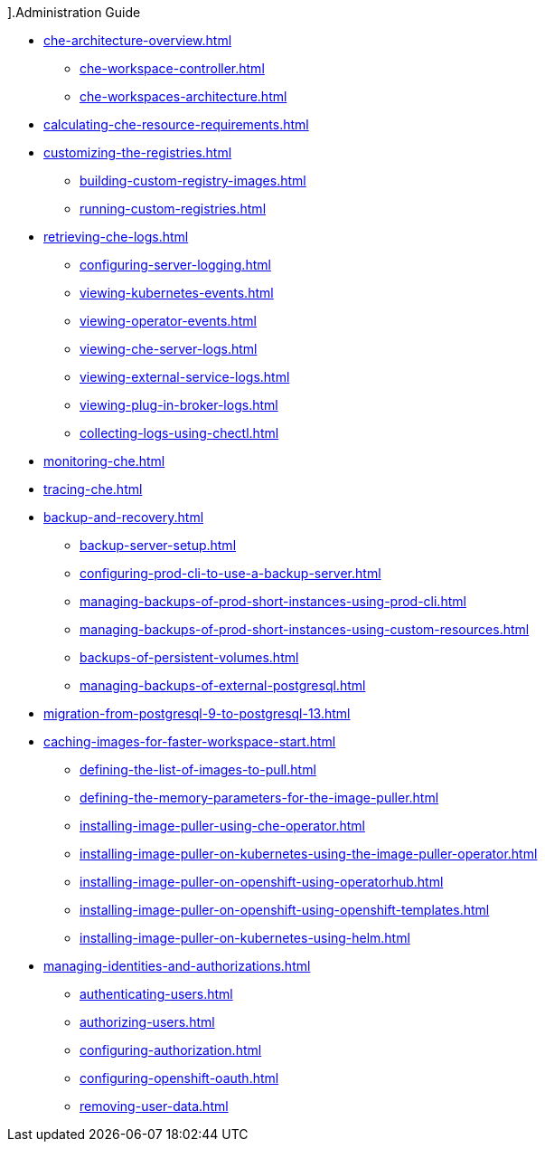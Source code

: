 ].Administration Guide

* xref:che-architecture-overview.adoc[]
** xref:che-workspace-controller.adoc[]
** xref:che-workspaces-architecture.adoc[]

* xref:calculating-che-resource-requirements.adoc[]

* xref:customizing-the-registries.adoc[]
** xref:building-custom-registry-images.adoc[]
** xref:running-custom-registries.adoc[]

* xref:retrieving-che-logs.adoc[]
** xref:configuring-server-logging.adoc[]
** xref:viewing-kubernetes-events.adoc[]
** xref:viewing-operator-events.adoc[]
** xref:viewing-che-server-logs.adoc[]
** xref:viewing-external-service-logs.adoc[]
** xref:viewing-plug-in-broker-logs.adoc[]
** xref:collecting-logs-using-chectl.adoc[]

* xref:monitoring-che.adoc[]

* xref:tracing-che.adoc[]

* xref:backup-and-recovery.adoc[]
** xref:backup-server-setup.adoc[]
** xref:configuring-prod-cli-to-use-a-backup-server.adoc[]
** xref:managing-backups-of-prod-short-instances-using-prod-cli.adoc[]
** xref:managing-backups-of-prod-short-instances-using-custom-resources.adoc[]
** xref:backups-of-persistent-volumes.adoc[]
** xref:managing-backups-of-external-postgresql.adoc[]

* xref:migration-from-postgresql-9-to-postgresql-13.adoc[]

* xref:caching-images-for-faster-workspace-start.adoc[]
** xref:defining-the-list-of-images-to-pull.adoc[]
** xref:defining-the-memory-parameters-for-the-image-puller.adoc[]
** xref:installing-image-puller-using-che-operator.adoc[]
** xref:installing-image-puller-on-kubernetes-using-the-image-puller-operator.adoc[]
** xref:installing-image-puller-on-openshift-using-operatorhub.adoc[]
** xref:installing-image-puller-on-openshift-using-openshift-templates.adoc[]
** xref:installing-image-puller-on-kubernetes-using-helm.adoc[]

* xref:managing-identities-and-authorizations.adoc[]
** xref:authenticating-users.adoc[]
** xref:authorizing-users.adoc[]
** xref:configuring-authorization.adoc[]
** xref:configuring-openshift-oauth.adoc[]
** xref:removing-user-data.adoc[]
